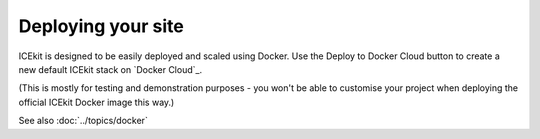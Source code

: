Deploying your site
===================

ICEkit is designed to be easily deployed and scaled using Docker. Use the
Deploy to Docker Cloud button to create a new default ICEkit stack on
`Docker Cloud`_.

.. image:: https://files.cloud.docker.com/images/deploy-to-dockercloud.svg
   :target: https://cloud.docker.com/stack/deploy/?repo=https://github.com/ic-labs/django-icekit/
   :alt: Deploy to Docker Cloud

(This is mostly for testing and demonstration purposes - you won't be able to
customise your project when deploying the official ICEkit Docker image this way.)

See also :doc:`../topics/docker`

.. TODO: document how to deploy your own project, with or without using Travis.
